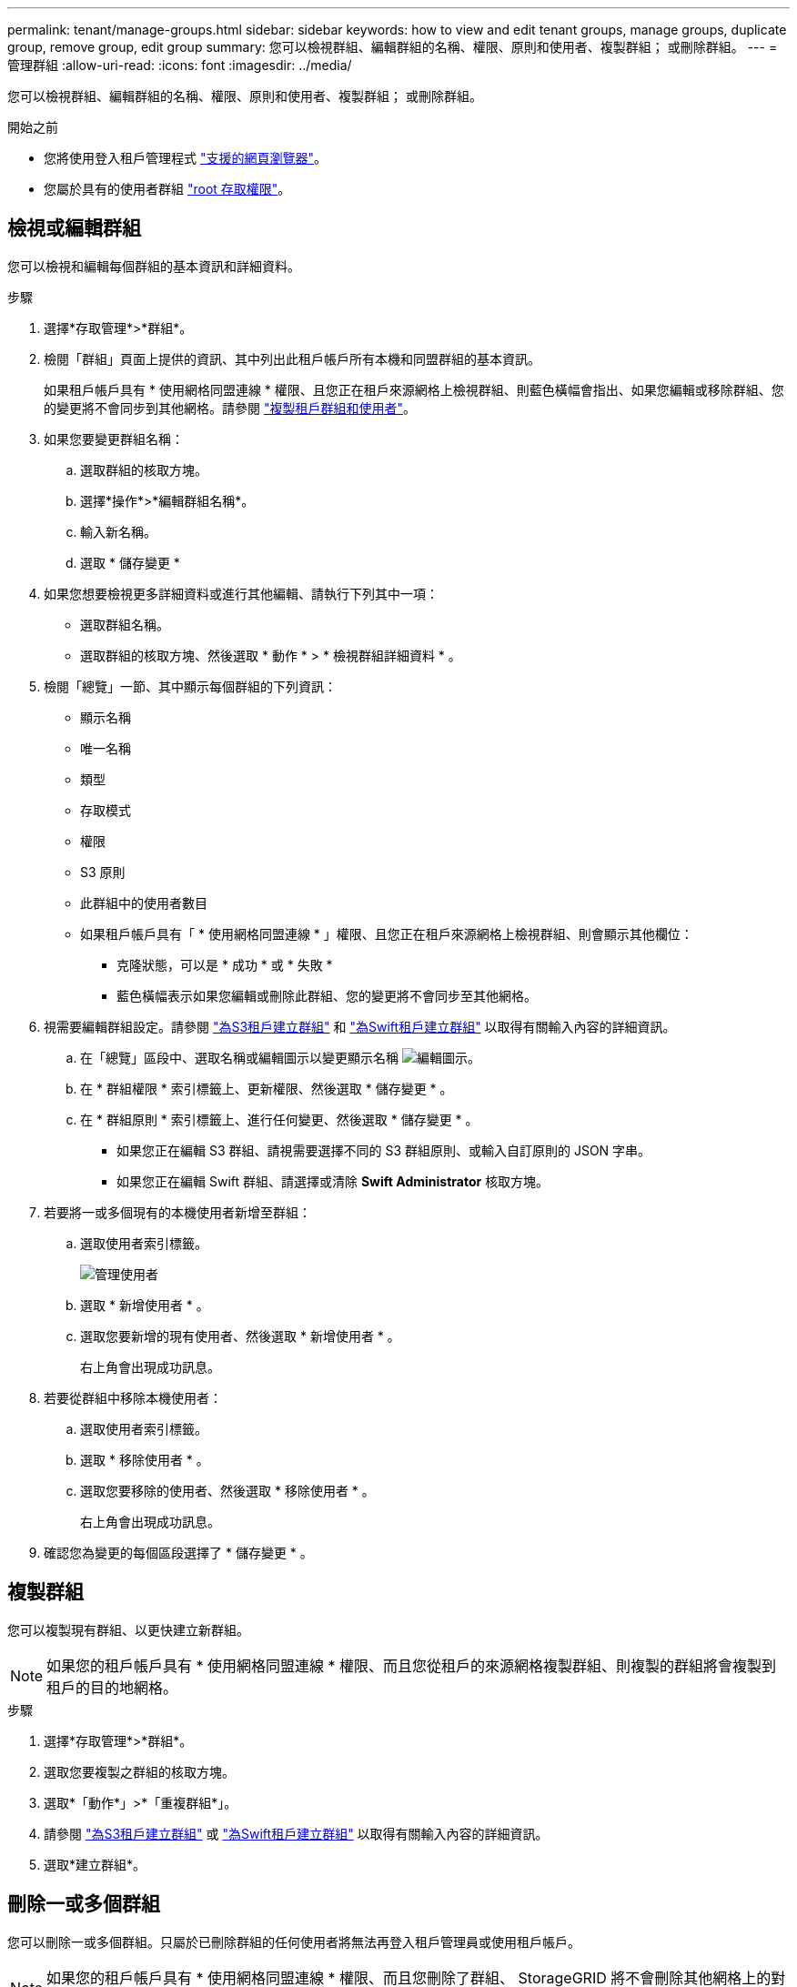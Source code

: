 ---
permalink: tenant/manage-groups.html 
sidebar: sidebar 
keywords: how to view and edit tenant groups, manage groups, duplicate group, remove group, edit group 
summary: 您可以檢視群組、編輯群組的名稱、權限、原則和使用者、複製群組； 或刪除群組。 
---
= 管理群組
:allow-uri-read: 
:icons: font
:imagesdir: ../media/


[role="lead"]
您可以檢視群組、編輯群組的名稱、權限、原則和使用者、複製群組； 或刪除群組。

.開始之前
* 您將使用登入租戶管理程式 link:../admin/web-browser-requirements.html["支援的網頁瀏覽器"]。
* 您屬於具有的使用者群組 link:tenant-management-permissions.html["root 存取權限"]。




== 檢視或編輯群組

您可以檢視和編輯每個群組的基本資訊和詳細資料。

.步驟
. 選擇*存取管理*>*群組*。
. 檢閱「群組」頁面上提供的資訊、其中列出此租戶帳戶所有本機和同盟群組的基本資訊。
+
如果租戶帳戶具有 * 使用網格同盟連線 * 權限、且您正在租戶來源網格上檢視群組、則藍色橫幅會指出、如果您編輯或移除群組、您的變更將不會同步到其他網格。請參閱 link:grid-federation-account-clone.html["複製租戶群組和使用者"]。

. 如果您要變更群組名稱：
+
.. 選取群組的核取方塊。
.. 選擇*操作*>*編輯群組名稱*。
.. 輸入新名稱。
.. 選取 * 儲存變更 *


. 如果您想要檢視更多詳細資料或進行其他編輯、請執行下列其中一項：
+
** 選取群組名稱。
** 選取群組的核取方塊、然後選取 * 動作 * > * 檢視群組詳細資料 * 。


. 檢閱「總覽」一節、其中顯示每個群組的下列資訊：
+
** 顯示名稱
** 唯一名稱
** 類型
** 存取模式
** 權限
** S3 原則
** 此群組中的使用者數目
** 如果租戶帳戶具有「 * 使用網格同盟連線 * 」權限、且您正在租戶來源網格上檢視群組、則會顯示其他欄位：
+
*** 克隆狀態，可以是 * 成功 * 或 * 失敗 *
*** 藍色橫幅表示如果您編輯或刪除此群組、您的變更將不會同步至其他網格。




. 視需要編輯群組設定。請參閱 link:creating-groups-for-s3-tenant.html["為S3租戶建立群組"] 和 link:creating-groups-for-swift-tenant.html["為Swift租戶建立群組"] 以取得有關輸入內容的詳細資訊。
+
.. 在「總覽」區段中、選取名稱或編輯圖示以變更顯示名稱 image:../media/icon_edit_tm.png["編輯圖示"]。
.. 在 * 群組權限 * 索引標籤上、更新權限、然後選取 * 儲存變更 * 。
.. 在 * 群組原則 * 索引標籤上、進行任何變更、然後選取 * 儲存變更 * 。
+
*** 如果您正在編輯 S3 群組、請視需要選擇不同的 S3 群組原則、或輸入自訂原則的 JSON 字串。
*** 如果您正在編輯 Swift 群組、請選擇或清除 *Swift Administrator* 核取方塊。




. 若要將一或多個現有的本機使用者新增至群組：
+
.. 選取使用者索引標籤。
+
image::../media/manage_users.png[管理使用者]

.. 選取 * 新增使用者 * 。
.. 選取您要新增的現有使用者、然後選取 * 新增使用者 * 。
+
右上角會出現成功訊息。



. 若要從群組中移除本機使用者：
+
.. 選取使用者索引標籤。
.. 選取 * 移除使用者 * 。
.. 選取您要移除的使用者、然後選取 * 移除使用者 * 。
+
右上角會出現成功訊息。



. 確認您為變更的每個區段選擇了 * 儲存變更 * 。




== 複製群組

您可以複製現有群組、以更快建立新群組。


NOTE: 如果您的租戶帳戶具有 * 使用網格同盟連線 * 權限、而且您從租戶的來源網格複製群組、則複製的群組將會複製到租戶的目的地網格。

.步驟
. 選擇*存取管理*>*群組*。
. 選取您要複製之群組的核取方塊。
. 選取*「動作*」>*「重複群組*」。
. 請參閱 link:creating-groups-for-s3-tenant.html["為S3租戶建立群組"] 或 link:creating-groups-for-swift-tenant.html["為Swift租戶建立群組"] 以取得有關輸入內容的詳細資訊。
. 選取*建立群組*。




== 刪除一或多個群組

您可以刪除一或多個群組。只屬於已刪除群組的任何使用者將無法再登入租戶管理員或使用租戶帳戶。


NOTE: 如果您的租戶帳戶具有 * 使用網格同盟連線 * 權限、而且您刪除了群組、 StorageGRID 將不會刪除其他網格上的對應群組。如果您需要保持此資訊同步、您必須從兩個方格中刪除相同的群組。

.步驟
. 選擇*存取管理*>*群組*。
. 選取您要刪除的每個群組的核取方塊。
. 選擇 * 行動 * > * 刪除群組 * 或 * 行動 * > * 刪除群組 * 。
+
隨即顯示確認對話方塊。

. 選取 * 刪除群組 * 或 * 刪除群組 * 。

